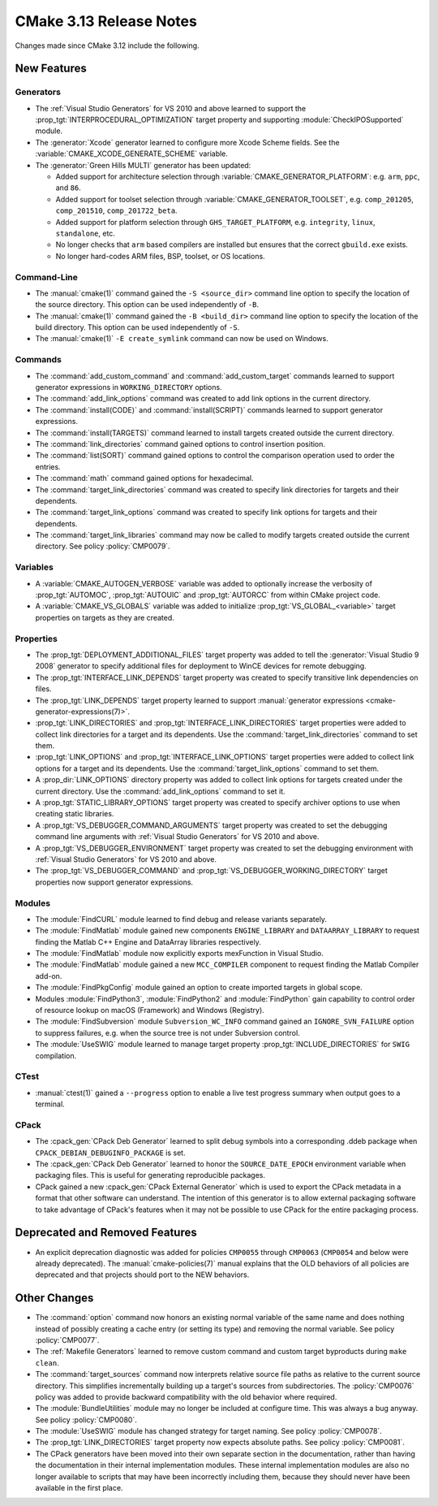 CMake 3.13 Release Notes
************************

.. only:: html

  .. contents::

Changes made since CMake 3.12 include the following.

New Features
============

Generators
----------

* The :ref:`Visual Studio Generators` for VS 2010 and above learned to
  support the :prop_tgt:`INTERPROCEDURAL_OPTIMIZATION` target property
  and supporting :module:`CheckIPOSupported` module.

* The :generator:`Xcode` generator learned to configure more Xcode Scheme
  fields.  See the :variable:`CMAKE_XCODE_GENERATE_SCHEME` variable.

* The :generator:`Green Hills MULTI` generator has been updated:

  - Added support for architecture selection through
    :variable:`CMAKE_GENERATOR_PLATFORM`:
    e.g. ``arm``, ``ppc``, and ``86``.

  - Added support for toolset selection through
    :variable:`CMAKE_GENERATOR_TOOLSET`,
    e.g. ``comp_201205``, ``comp_201510``, ``comp_201722_beta``.

  - Added support for platform selection through ``GHS_TARGET_PLATFORM``,
    e.g. ``integrity``, ``linux``, ``standalone``, etc.

  - No longer checks that ``arm`` based compilers are installed but ensures
    that the correct ``gbuild.exe`` exists.

  - No longer hard-codes ARM files, BSP, toolset, or OS locations.

Command-Line
------------

* The :manual:`cmake(1)` command gained the ``-S <source_dir>``
  command line option to specify the location of the source directory.
  This option can be used independently of ``-B``.

* The :manual:`cmake(1)` command gained the ``-B <build_dir>``
  command line option to specify the location of the build directory.
  This option can be used independently of ``-S``.

* The :manual:`cmake(1)` ``-E create_symlink`` command can now be used
  on Windows.

Commands
--------

* The :command:`add_custom_command` and :command:`add_custom_target` commands
  learned to support generator expressions in ``WORKING_DIRECTORY`` options.

* The :command:`add_link_options` command was created to add link
  options in the current directory.

* The :command:`install(CODE)` and :command:`install(SCRIPT)` commands
  learned to support generator expressions.

* The :command:`install(TARGETS)` command learned to install targets
  created outside the current directory.

* The :command:`link_directories` command gained options to control
  insertion position.

* The :command:`list(SORT)` command gained options to control the
  comparison operation used to order the entries.

* The :command:`math` command gained options for hexadecimal.

* The :command:`target_link_directories` command was created to
  specify link directories for targets and their dependents.

* The :command:`target_link_options` command was created to
  specify link options for targets and their dependents.

* The :command:`target_link_libraries` command may now be called
  to modify targets created outside the current directory.
  See policy :policy:`CMP0079`.

Variables
---------

* A :variable:`CMAKE_AUTOGEN_VERBOSE` variable was added to optionally
  increase the verbosity of :prop_tgt:`AUTOMOC`, :prop_tgt:`AUTOUIC`
  and :prop_tgt:`AUTORCC` from within CMake project code.

* A :variable:`CMAKE_VS_GLOBALS` variable was added to initialize
  :prop_tgt:`VS_GLOBAL_<variable>` target properties on targets as
  they are created.

Properties
----------

* The :prop_tgt:`DEPLOYMENT_ADDITIONAL_FILES` target property was
  added to tell the :generator:`Visual Studio 9 2008` generator
  to specify additional files for deployment to WinCE devices
  for remote debugging.

* The :prop_tgt:`INTERFACE_LINK_DEPENDS` target property was created
  to specify transitive link dependencies on files.

* The :prop_tgt:`LINK_DEPENDS` target property learned to support
  :manual:`generator expressions <cmake-generator-expressions(7)>`.

* :prop_tgt:`LINK_DIRECTORIES` and :prop_tgt:`INTERFACE_LINK_DIRECTORIES`
  target properties were added to collect link directories for a target
  and its dependents.  Use the :command:`target_link_directories` command
  to set them.

* :prop_tgt:`LINK_OPTIONS` and :prop_tgt:`INTERFACE_LINK_OPTIONS` target
  properties were added to collect link options for a target and its
  dependents.  Use the :command:`target_link_options` command to set them.

* A :prop_dir:`LINK_OPTIONS` directory property was added to collect
  link options for targets created under the current directory.
  Use the :command:`add_link_options` command to set it.

* A :prop_tgt:`STATIC_LIBRARY_OPTIONS` target property was created
  to specify archiver options to use when creating static libraries.

* A :prop_tgt:`VS_DEBUGGER_COMMAND_ARGUMENTS` target property was created to
  set the debugging command line arguments with
  :ref:`Visual Studio Generators` for VS 2010 and above.

* A :prop_tgt:`VS_DEBUGGER_ENVIRONMENT` target property was created to
  set the debugging environment with
  :ref:`Visual Studio Generators` for VS 2010 and above.

* The :prop_tgt:`VS_DEBUGGER_COMMAND` and
  :prop_tgt:`VS_DEBUGGER_WORKING_DIRECTORY` target properties
  now support generator expressions.

Modules
-------

* The :module:`FindCURL` module learned to find debug and release variants
  separately.

* The :module:`FindMatlab` module gained new components ``ENGINE_LIBRARY`` and
  ``DATAARRAY_LIBRARY`` to request finding the Matlab C++ Engine and DataArray
  libraries respectively.

* The :module:`FindMatlab` module now explicitly exports mexFunction in Visual
  Studio.

* The :module:`FindMatlab` module gained a new ``MCC_COMPILER``
  component to request finding the Matlab Compiler add-on.

* The :module:`FindPkgConfig` module gained an option to create imported
  targets in global scope.

* Modules :module:`FindPython3`, :module:`FindPython2` and :module:`FindPython`
  gain capability to control order of resource lookup on macOS (Framework) and
  Windows (Registry).

* The :module:`FindSubversion` module ``Subversion_WC_INFO`` command
  gained an ``IGNORE_SVN_FAILURE`` option to suppress failures,
  e.g. when the source tree is not under Subversion control.

* The :module:`UseSWIG` module learned to manage target property
  :prop_tgt:`INCLUDE_DIRECTORIES` for ``SWIG`` compilation.

CTest
-----

* :manual:`ctest(1)` gained a ``--progress`` option to enable a live
  test progress summary when output goes to a terminal.

CPack
-----

* The :cpack_gen:`CPack Deb Generator` learned to split debug symbols into
  a corresponding .ddeb package when ``CPACK_DEBIAN_DEBUGINFO_PACKAGE`` is
  set.

* The :cpack_gen:`CPack Deb Generator` learned to honor the ``SOURCE_DATE_EPOCH``
  environment variable when packaging files.  This is useful for generating
  reproducible packages.

* CPack gained a new :cpack_gen:`CPack External Generator` which is used to
  export the CPack metadata in a format that other software can understand. The
  intention of this generator is to allow external packaging software to take
  advantage of CPack's features when it may not be possible to use CPack for
  the entire packaging process.

Deprecated and Removed Features
===============================

* An explicit deprecation diagnostic was added for policies ``CMP0055``
  through ``CMP0063`` (``CMP0054`` and below were already deprecated).
  The :manual:`cmake-policies(7)` manual explains that the OLD behaviors
  of all policies are deprecated and that projects should port to the
  NEW behaviors.

Other Changes
=============

* The :command:`option` command now honors an existing normal variable
  of the same name and does nothing instead of possibly creating a cache
  entry (or setting its type) and removing the normal variable.
  See policy :policy:`CMP0077`.

* The :ref:`Makefile Generators` learned to remove custom command and
  custom target byproducts during ``make clean``.

* The :command:`target_sources` command now interprets relative source file
  paths as relative to the current source directory.  This simplifies
  incrementally building up a target's sources from subdirectories.  The
  :policy:`CMP0076` policy was added to provide backward compatibility with
  the old behavior where required.

* The :module:`BundleUtilities` module may no longer be included at configure
  time. This was always a bug anyway. See policy :policy:`CMP0080`.

* The :module:`UseSWIG` module has changed strategy for target naming.
  See policy :policy:`CMP0078`.

* The :prop_tgt:`LINK_DIRECTORIES` target property now expects absolute paths.
  See policy :policy:`CMP0081`.

* The CPack generators have been moved into their own separate section
  in the documentation, rather than having the documentation in their
  internal implementation modules.
  These internal implementation modules are also no longer available
  to scripts that may have been incorrectly including them, because
  they should never have been available in the first place.
